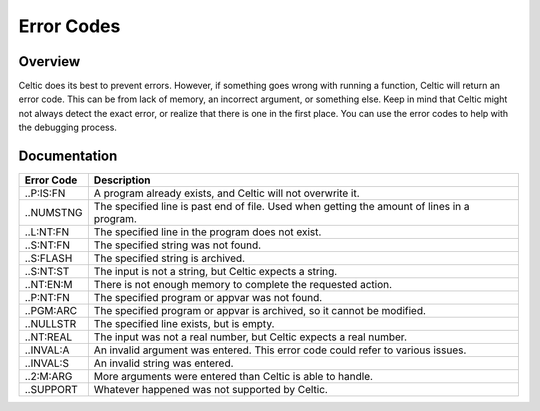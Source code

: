 Error Codes
===========

Overview
~~~~~~~~

Celtic does its best to prevent errors. However, if something goes wrong with running a function, Celtic will return an error code. This can be from lack of memory, an incorrect argument, or something else.
Keep in mind that Celtic might not always detect the exact error, or realize that there is one in the first place. You can use the error codes to help with the debugging process.

Documentation
~~~~~~~~~~~~~

========== ================================================================================================
Error Code Description
========== ================================================================================================
..P:IS:FN  A program already exists, and Celtic will not overwrite it.
..NUMSTNG  The specified line is past end of file. Used when getting the amount of lines in a program.
..L:NT:FN  The specified line in the program does not exist.
..S:NT:FN  The specified string was not found.
..S:FLASH  The specified string is archived.
..S:NT:ST  The input is not a string, but Celtic expects a string.
..NT:EN:M  There is not enough memory to complete the requested action.
..P:NT:FN  The specified program or appvar was not found.
..PGM:ARC  The specified program or appvar is archived, so it cannot be modified.
..NULLSTR  The specified line exists, but is empty.
..NT:REAL  The input was not a real number, but Celtic expects a real number.
..INVAL:A  An invalid argument was entered. This error code could refer to various issues.
..INVAL:S  An invalid string was entered.
..2:M:ARG  More arguments were entered than Celtic is able to handle.
..SUPPORT  Whatever happened was not supported by Celtic.
========== ================================================================================================
